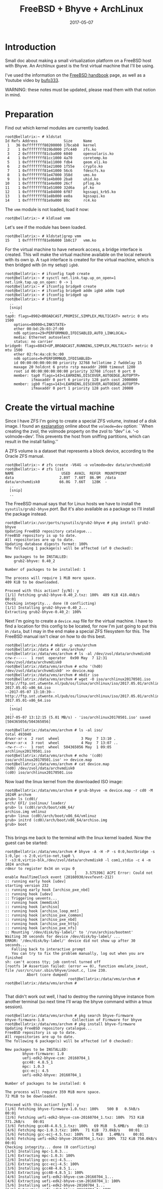 #+TITLE: FreeBSD + Bhyve + ArchLinux
#+DATE: 2017-05-07
#+STARTUP: showeverything

* Introduction
Small doc about making a small virtualization platform on a FreeBSD
host with Bhyve. An Archlinux guest is the first virtual machine that
I'll be using.

I've used the information on the [[https://www.freebsd.org/doc/handbook/virtualization-host-bhyve.html][FreeBSD handbook]] page, as well as a
Youtube video by [[https://www.youtube.com/watch?v=P_XtAdP0lvo][bufo333]].

WARNING: these notes must be updated, please read them with that
notion in mind.

* Preparation
Find out which kernel modules are currently loaded.
#+BEGIN_SRC shell
root@bellatrix:~ # kldstat 
Id Refs Address            Size     Name
 1   36 0xffffffff80200000 17bcab8  kernel
 2    1 0xffffffff819bd000 2fc440   zfs.ko
 3    2 0xffffffff81cba000 6040     opensolaris.ko
 4    1 0xffffffff81cc1000 4a70     coretemp.ko
 5    1 0xffffffff81e11000 fdb4     geom_eli.ko
 6    2 0xffffffff81e21000 1f55e    crypto.ko
 7    1 0xffffffff81e41000 56c6     fdescfs.ko
 8    1 0xffffffff81e47000 358d     ums.ko
 9    1 0xffffffff81e4b000 2ba8     uhid.ko
10    1 0xffffffff81e4e000 26cf     pflog.ko
11    1 0xffffffff81e51000 32d6a    pf.ko
12    1 0xffffffff81e84000 6f07     kgssapi_krb5.ko
13    1 0xffffffff81e8b000 ee0a     kgssapi.ko
14    1 0xffffffff81e9a000 80c      rc4.ko
#+END_SRC

The =vmm= module is not loaded, load it now:
#+BEGIN_SRC shell
root@bellatrix:~ # kldload vmm
#+END_SRC

Let's see if the module has been loaded.
#+BEGIN_SRC shell
root@bellatrix:~ # kldstat|grep vmm
15    1 0xffffffff81e9b000 1b0c17   vmm.ko
#+END_SRC

For the virtual machine to have network access, a bridge interface
is created. This will make the virtual machine available on the local
network with its own ip. A =tap0= interface is created for the virtual
machine, which is then bridged with (in my setup) =igb0=.
#+BEGIN_SRC shell
root@bellatrix:~ # ifconfig tap0 create
root@bellatrix:~ # sysctl net.link.tap.up_on_open=1
net.link.tap.up_on_open: 0 -> 1
root@bellatrix:~ # ifconfig bridge0 create
root@bellatrix:~ # ifconfig bridge0 addm igb0 addm tap0
root@bellatrix:~ # ifconfig bridge0 up
root@bellatrix:~ # ifconfig
  ..
  [snip]
  ..
tap0: flags=8902<BROADCAST,PROMISC,SIMPLEX,MULTICAST> metric 0 mtu 1500
	options=80000<LINKSTATE>
	ether 00:bd:2b:03:2f:00
	nd6 options=29<PERFORMNUD,IFDISABLED,AUTO_LINKLOCAL>
	media: Ethernet autoselect
	status: no carrier
bridge0: flags=8843<UP,BROADCAST,RUNNING,SIMPLEX,MULTICAST> metric 0 mtu 1500
	ether 02:fe:4a:c8:9c:00
	nd6 options=9<PERFORMNUD,IFDISABLED>
	id 00:00:00:00:00:00 priority 32768 hellotime 2 fwddelay 15
	maxage 20 holdcnt 6 proto rstp maxaddr 2000 timeout 1200
	root id 00:00:00:00:00:00 priority 32768 ifcost 0 port 0
	member: tap0 flags=143<LEARNING,DISCOVER,AUTOEDGE,AUTOPTP>
	        ifmaxaddr 0 port 6 priority 128 path cost 2000000
	member: igb0 flags=143<LEARNING,DISCOVER,AUTOEDGE,AUTOPTP>
	        ifmaxaddr 0 port 1 priority 128 path cost 20000
#+END_SRC

* Create the virtual machine
Since I have ZFS I'm going to create a special ZFS volume, instead of
a disk image. I found an [[https://www.geeklan.co.uk/?p=1521][explanation]] online about the =volmode=dev=
option:
``When creating the zvol, the volmode property on the zvol to “dev”
i.e. ‘-o volmode=dev’. This prevents the host from sniffing
partitions, which can result in the install failing.''

A ZFS volume is a dataset that represents a block device, according to
the Oracle ZFS manual.
#+BEGIN_SRC shell
root@bellatrix:~ # zfs create -V64G -o volmode=dev data/archvmdisk0
root@bellatrix:~ # zfs list
NAME                      USED  AVAIL  REFER  MOUNTPOINT
data                     2.89T  7.60T  86.9M  /data
data/archvmdisk0         66.0G  7.66T   128K  -
  ..
  [snip]
  ..
#+END_SRC

The FreeBSD manual says that for Linux hosts we have to install the
=sysutils/grub2-bhyve= /port/. But it's also available as a package so
I'll install the package instead.

#+BEGIN_SRC shell
root@bellatrix:/usr/ports/sysutils/grub2-bhyve # pkg install grub2-bhyve
Updating FreeBSD repository catalogue...
FreeBSD repository is up to date.
All repositories are up to date.
Updating database digests format: 100%
The following 1 package(s) will be affected (of 0 checked):

New packages to be INSTALLED:
	grub2-bhyve: 0.40_2

Number of packages to be installed: 1

The process will require 1 MiB more space.
409 KiB to be downloaded.

Proceed with this action? [y/N]: y
[1/1] Fetching grub2-bhyve-0.40_2.txz: 100%  409 KiB 418.4kB/s    00:01    
Checking integrity... done (0 conflicting)
[1/1] Installing grub2-bhyve-0.40_2...
Extracting grub2-bhyve-0.40_2: 100%
#+END_SRC

Next I'm going to create a =device.map= file for the virtual
machine. I have to find a location for this config to be located, for
now I'm just going to put this in =/data=, but I may in the end make a
special ZFS filesystem for this. The FreeBSD manual isn't clear on how
to do this best.

#+BEGIN_SRC shell
root@bellatrix:/data # mkdir -p vms/archvm
root@bellatrix:/data # cd vms/archvm/
root@bellatrix:/data/vms/archvm # ls -al /dev/zvol/data/archvmdisk0 
crw-r-----  1 root  operator  0x90 May  7 12:31 /dev/zvol/data/archvmdisk0
root@bellatrix:/data/vms/archvm # echo '(hd0) /dev/zvol/data/archvmdisk0' >> device.map
root@bellatrix:/data/vms/archvm # mkdir iso
root@bellatrix:/data/vms/archvm # wget -O iso/archlinux20170501.iso http://ftp.snt.utwente.nl/pub/os/linux/archlinux/iso/2017.05.01/archlinux-2017.05.01-x86_64.iso
--2017-05-07 13:10:39--  http://ftp.snt.utwente.nl/pub/os/linux/archlinux/iso/2017.05.01/archlinux-2017.05.01-x86_64.iso
  ..
  [snip]
  ..
2017-05-07 13:12:15 (5.01 MB/s) - 'iso/archlinux20170501.iso' saved [504365056/504365056]

root@bellatrix:/data/vms/archvm # ls -al iso/
total 493040
drwxr-xr-x  2 root  wheel          3 May  7 13:10 .
drwxr-xr-x  3 root  wheel          4 May  7 13:07 ..
-rw-r--r--  1 root  wheel  504365056 May  1 09:05 archlinux20170501.iso
root@bellatrix:/data/vms/archvm # echo '(cd0) iso/archlinux20170501.iso' >> device.map
root@bellatrix:/data/vms/archvm # cat device.map 
(hd0) /dev/zvol/data/archvmdisk0
(cd0) iso/archlinux20170501.iso
#+END_SRC

Now load the linux kernel from the downloaded ISO image:
#+BEGIN_SRC shell
root@bellatrix:/data/vms/archvm # grub-bhyve -m device.map -r cd0 -M 1024M archvm
grub> ls (cd0)/        
arch/ EFI/ isolinux/ loader/
grub> ls (cd0)/arch/boot/x86_64/
archiso.img vmlinuz
grub> linux (cd0)/arch/boot/x86_64/vmlinuz
grub> initrd (cd0)/arch/boot/x86_64/archiso.img 
grub> boot

#+END_SRC

This brings me back to the terminal with the linux kernel loaded. Now
the guest can be started:
#+BEGIN_SRC shell
root@bellatrix:/data/vms/archvm # bhyve -A -H -P -s 0:0,hostbridge -s 1:0,lpc -s 2:0,virtio-net,tap0 \
? -s3:0,virtio-blk,/dev/zvol/data/archvmdisk0 -l com1,stdio -c 4 -m 1024 archvm
rdmsr to register 0x34 on vcpu 0
                                [    3.575396] ACPI Error: Could not enable RealTimeClock event (20160930/evxfevnt-212)
:: running early hook [udev]
starting version 232
:: running early hook [archiso_pxe_nbd]
:: running hook [udev]
:: Triggering uevents...
:: running hook [memdisk]
:: running hook [archiso]
:: running hook [archiso_loop_mnt]
:: running hook [archiso_pxe_common]
:: running hook [archiso_pxe_nbd]
:: running hook [archiso_pxe_http]
:: running hook [archiso_pxe_nfs]
:: Mounting '/dev/disk/by-label/' to '/run/archiso/bootmnt'
Waiting 30 seconds for device /dev/disk/by-label/ ...
ERROR: '/dev/disk/by-label/' device did not show up after 30 seconds...
   Falling back to interactive prompt
   You can try to fix the problem manually, log out when you are finished
sh: can't access tty; job control turned off
[rootfs ]# Assertion failed: (error == 0), function emulate_inout, file /usr/src/usr.sbin/bhyve/inout.c, line 230.
          Abort (core dumped)
                             root@bellatrix:/data/vms/archvm # 
root@bellatrix:/data/vms/archvm # 

#+END_SRC

That didn't work out well, I had to destroy the running bhyve instance
from another terminal (so next time I'll wrap the bhyve command within
a tmux session).
#+BEGIN_SRC shell
root@bellatrix:/data/vms/archvm # pkg search bhyve-firmware
bhyve-firmware-1.0             Collection of Firmware for bhyve
root@bellatrix:/data/vms/archvm # pkg install bhyve-firmware
Updating FreeBSD repository catalogue...
FreeBSD repository is up to date.
All repositories are up to date.
The following 6 package(s) will be affected (of 0 checked):

New packages to be INSTALLED:
        bhyve-firmware: 1.0
        uefi-edk2-bhyve-csm: 20160704_1
        gcc48: 4.8.5_1
        mpc: 1.0.3
        gcc-ecj: 4.5
        uefi-edk2-bhyve: 20160704_1

Number of packages to be installed: 6

The process will require 359 MiB more space.
72 MiB to be downloaded.

Proceed with this action? [y/N]: y
[1/6] Fetching bhyve-firmware-1.0.txz: 100%    500 B   0.5kB/s    00:01    
[2/6] Fetching uefi-edk2-bhyve-csm-20160704_1.txz: 100%  753 KiB 771.2kB/s    00:01    
[3/6] Fetching gcc48-4.8.5_1.txz: 100%   69 MiB   5.6MB/s    00:13    
[4/6] Fetching mpc-1.0.3.txz: 100%   71 KiB  73.0kB/s    00:01    
[5/6] Fetching gcc-ecj-4.5.txz: 100%    1 MiB   1.4MB/s    00:01    
[6/6] Fetching uefi-edk2-bhyve-20160704_1.txz: 100%  732 KiB 750.0kB/s    00:01    
Checking integrity... done (0 conflicting)
[1/6] Installing mpc-1.0.3...
[1/6] Extracting mpc-1.0.3: 100%
[2/6] Installing gcc-ecj-4.5...
[2/6] Extracting gcc-ecj-4.5: 100%
[3/6] Installing gcc48-4.8.5_1...
[3/6] Extracting gcc48-4.8.5_1: 100%
[4/6] Installing uefi-edk2-bhyve-csm-20160704_1...
[4/6] Extracting uefi-edk2-bhyve-csm-20160704_1: 100%
[5/6] Installing uefi-edk2-bhyve-20160704_1...
[5/6] Extracting uefi-edk2-bhyve-20160704_1: 100%
[6/6] Installing bhyve-firmware-1.0...
Message from gcc48-4.8.5_1:
To ensure binaries built with this toolchain find appropriate versions
of the necessary run-time libraries, you may want to link using

  -Wl,-rpath=/usr/local/lib/gcc48

For ports leveraging USE_GCC, USES=compiler, or USES=fortran this happens
transparently.

#+END_SRC

Next attempt:
#+BEGIN_SRC shell
root@bellatrix:/data/vms/archvm # bhyve -A -H -P \
? -s 1:0,lpc \
? -s 2:0,virtio-net,tap0 \
? -s 3:0,virtio-blk,/dev/zvol/data/archvmdisk0 \
? -s 4:0,ahci-cd,iso/archlinux20170501.iso \
? -c 1 \
? -m 1024M \
? -l bootrom,/usr/local/share/uefi-firmware/BHYVE_UEFI.fd \
? archvm
rdmsr to register 0x34 on vcpu 0
#+END_SRC

It seems to be hanging:(

I noticed the com1 missing, let's try a different console anyhow using
a null modem device.
#+BEGIN_SRC shell
root@bellatrix:~ # kldload nmdm
root@bellatrix:~ # kldstat |grep nmdm
19    1 0xffffffff82062000 2ee1     nmdm.ko
#+END_SRC

New attempt....
#+BEGIN_SRC grub

                                         GNU GRUB  version 2.00

   Minimal BASH-like line editing is supported. For the first word, TAB lists possible command
   completions. Anywhere else TAB lists possible device or file completions.


grub> ls 
(hd0) (cd0) (cd0,msdos2) (host)
grub> ls (cd0)/arch/boot/x86_64/
archiso.img vmlinuz
grub> linux (cd0)/arch/boot/x86_64/vmlinuz 
grub> initrd (cd0)/arch/boot/x86_64/archiso.img
grub> boot
#+END_SRC
